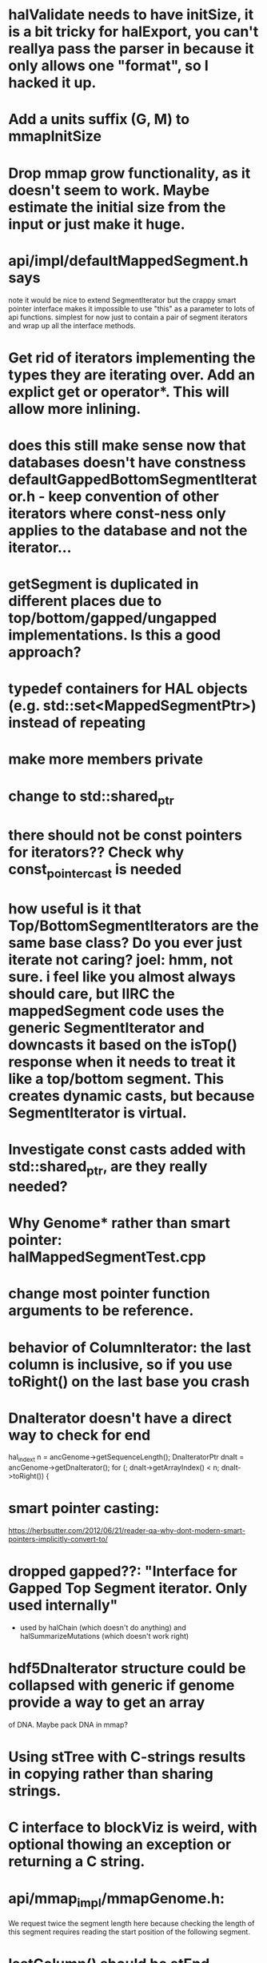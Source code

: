 * halValidate needs to have initSize, it is a bit tricky for halExport, you can't reallya pass the parser in because it only allows one "format", so I hacked it up.
* Add a units suffix (G, M) to mmapInitSize
* Drop mmap grow functionality, as it doesn't seem to work.  Maybe estimate the initial size from the input or just make it huge.
* api/impl/defaultMappedSegment.h says
note it would be nice to extend SegmentIterator but the crappy smart pointer interface makes it impossible to use "this" as a parameter to lots of api functions.  simplest for now just to contain a pair of segment iterators and wrap up all the interface methods. 
* Get rid of iterators implementing the types they are iterating over.  Add an explict get or operator*. This will allow  more inlining.
* does this still make sense now that databases doesn't have constness defaultGappedBottomSegmentIterator.h - keep convention of other iterators where const-ness only applies to the database and not the iterator...
* getSegment is duplicated in different places due to top/bottom/gapped/ungapped implementations.  Is this a good approach?
* typedef containers for HAL objects (e.g. std::set<MappedSegmentPtr>) instead of repeating
* make more members private
* change to std::shared_ptr
* there should not be const pointers for iterators??  Check why const_pointer_cast is needed
* how useful is it that Top/BottomSegmentIterators are the same base class?  Do you ever just iterate not caring? joel: hmm, not sure. i feel like you almost always *should* care, but IIRC the mappedSegment code uses the generic SegmentIterator and downcasts it based on the isTop() response when it needs to treat it like a top/bottom segment.  This creates dynamic casts, but because SegmentIterator is virtual.
* Investigate const casts added with std::shared_ptr, are they really needed?
* Why Genome* rather than smart pointer: halMappedSegmentTest.cpp
* change most pointer function arguments to be reference.
* behavior of ColumnIterator: the last column is inclusive, so if you use toRight() on the last base you crash
* DnaIterator doesn't have a direct way to check for end
  hal_index_t n = ancGenome->getSequenceLength();
  DnaIteratorPtr dnaIt = ancGenome->getDnaIterator();
  for (; dnaIt->getArrayIndex() < n; dnaIt->toRight()) {
* smart pointer casting:
https://herbsutter.com/2012/06/21/reader-qa-why-dont-modern-smart-pointers-implicitly-convert-to/
* dropped gapped??: "Interface for Gapped Top Segment iterator.  Only used internally"
- used by halChain (which doesn't do anything) and halSummarizeMutations (which doesn't work right)
* hdf5DnaIterator structure could be collapsed with generic if genome provide a way to get an array
of DNA.  Maybe pack DNA in mmap?
* Using stTree with C-strings results in copying rather than sharing strings.
* C interface to blockViz is weird, with optional thowing an exception or returning a C string.
* api/mmap_impl/mmapGenome.h:
    We request twice the segment length here because checking the length of
    this segment requires reading the start position of the following segment.
* lastColumn()  should be atEnd
* Segment interface:
- Is really an accessor, not a segment itself, as it can be moved..  Change name.
  or have SegmentIterator.getSegment() return an actually object.
- Why setArrayIndex vs creating new segment object?  This seems to so object can
  be reused by iterator, it doesn't really represent a segment, can't cache.   So seems more like a function bag.
- Function setArrayIndex is a bit confusing (which array?)
- segment is region of sequence with start and length -- determined by how much gapless alignment there is to its parent/children
* Things that probably don't work very well:
- hal::Rearrangement
- inc/halChain.h
- hal::GappedBottomSegmentIterator
* Document why SlicedSegment vs Segment
* writing a custom MappedSegmentSet that hits smart pointer would be really nice
* Change confusing is-a relationships to has-a:
** MappedSegement could have reference to source and target, not be source and get target
* was six almost identical implementations of Segment.isMissingData()
mostly fixed, but still inc/halSegment.h is virtual due to SegmentIterator needing to  * halCommon.h could be split into an DNA operations module.
* how come Genome is_a SegementSequence instead of has_a bunch of SgementedSequences?
Joel: Not entirely sure, but I think so you can work entirely within genome coordinates, and not have to care about sequences.  column iterators for example, would be annoying if you had to iterate through sequences, then through columns within that sequence
* sharing of Hdf5Genome._dnaArray by iterators means multiple iterators in the same genome will not go well.
* Hdf5ExternalArray 
- uses close-ended
- combines buffer with array representation,should be two classes.
- also it is slightly broken -- it reads in the entire thing for unchunked arrays
  commit 0f3f3f4a3cefbede84ce3355e332a7a91eaec1d8 tried to fix this, but had to be reverted.

* DnaIterator getArrayIndex() is a confusing name.
* change Genome is_a SegmentedSequence to has_a
* change get*Iterator functions that create iterators to create*Iterator
* Sequence is a accessor, not an actual object..
* should change so no longer need marker Sequence data to indicate end
* Doubt that the maybe of the *Iterator.toPrev() methods work.
* are equals methods actually needed.
* segment:getMappedSegments() doesn't seems link it should really be a method on  segments
* TopSegment:
 - getString is duplicated, but it's is complex since 
 - isCanonicalParalog() could be generic if creating of BottomSegment
   could be generic.  
